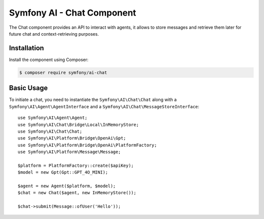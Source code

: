 Symfony AI - Chat Component
===========================

The Chat component provides an API to interact with agents, it allows to store messages and retrieve them later
for future chat and context-retrieving purposes.

Installation
------------

Install the component using Composer:

.. code-block:: terminal

    $ composer require symfony/ai-chat

Basic Usage
-----------

To initiate a chat, you need to instantiate the ``Symfony\AI\Chat\Chat`` along
with a ``Symfony\AI\Agent\AgentInterface`` and a ``Symfony\AI\Chat\MessageStoreInterface``::

    use Symfony\AI\Agent\Agent;
    use Symfony\AI\Chat\Bridge\Local\InMemoryStore;
    use Symfony\AI\Chat\Chat;
    use Symfony\AI\Platform\Bridge\OpenAi\Gpt;
    use Symfony\AI\Platform\Bridge\OpenAi\PlatformFactory;
    use Symfony\AI\Platform\Message\Message;

    $platform = PlatformFactory::create($apiKey);
    $model = new Gpt(Gpt::GPT_4O_MINI);

    $agent = new Agent($platform, $model);
    $chat = new Chat($agent, new InMemoryStore());

    $chat->submit(Message::ofUser('Hello'));

